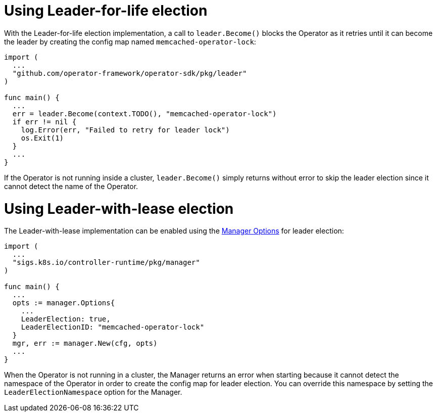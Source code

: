 // Module included in the following assemblies:
//
// * operators/operator_sdk/oosdk-leader-election.adoc

[id="osdk-leader-for-life-election_{context}"]
= Using Leader-for-life election

With the Leader-for-life election implementation, a call to `leader.Become()` blocks the Operator as it retries until it can become the leader by creating the config map named `memcached-operator-lock`:

[source,go]
----
import (
  ...
  "github.com/operator-framework/operator-sdk/pkg/leader"
)

func main() {
  ...
  err = leader.Become(context.TODO(), "memcached-operator-lock")
  if err != nil {
    log.Error(err, "Failed to retry for leader lock")
    os.Exit(1)
  }
  ...
}
----

If the Operator is not running inside a cluster, `leader.Become()` simply returns without error to skip the leader election since it cannot detect the name of the Operator.

[id="osdk-leader-with-lease-election_{context}"]
= Using Leader-with-lease election

The Leader-with-lease implementation can be enabled using the link:https://godoc.org/github.com/kubernetes-sigs/controller-runtime/pkg/manager#Options[Manager Options] for leader election:

[source,go]
----
import (
  ...
  "sigs.k8s.io/controller-runtime/pkg/manager"
)

func main() {
  ...
  opts := manager.Options{
    ...
    LeaderElection: true,
    LeaderElectionID: "memcached-operator-lock"
  }
  mgr, err := manager.New(cfg, opts)
  ...
}
----

When the Operator is not running in a cluster, the Manager returns an error when starting because it cannot detect the namespace of the Operator in order to create the config map for leader election. You can override this namespace by setting the `LeaderElectionNamespace` option for the Manager.
